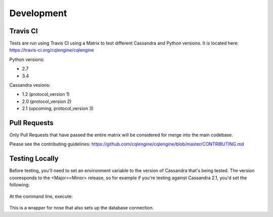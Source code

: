 ==================
Development
==================

Travis CI
================

Tests are run using Travis CI using a Matrix to test different Cassandra and Python versions.  It is located here: https://travis-ci.org/cqlengine/cqlengine

Python versions:

- 2.7
- 3.4

Cassandra vesions:

- 1.2 (protocol_version 1)
- 2.0 (protocol_version 2)
- 2.1 (upcoming, protocol_version 3)

Pull Requests
===============
Only Pull Requests that have passed the entire matrix will be considered for merge into the main codebase.

Please see the contributing guidelines: https://github.com/cqlengine/cqlengine/blob/master/CONTRIBUTING.md


Testing Locally
=================

Before testing, you'll need to set an environment variable to the version of Cassandra that's being tested.  The version cooresponds to the <Major><Minor> release, so for example if you're testing against Cassandra 2.1, you'd set the following:

    .. code-block::bash

        export CASSANDRA_VERSION=20

At the command line, execute:

    .. code-block::bash

        bin/test.py

This is a wrapper for nose that also sets up the database connection.




